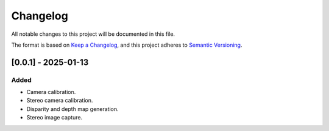 Changelog
=========

All notable changes to this project will be documented in this file.

The format is based on `Keep a Changelog`_,
and this project adheres to `Semantic Versioning`_.

.. _Keep a Changelog: https://keepachangelog.com/en/1.0.0/
.. _Semantic Versioning: https://semver.org/spec/v2.0.0.html

[0.0.1] - 2025-01-13
--------------------

Added
^^^^^
- Camera calibration.
- Stereo camera calibration.
- Disparity and depth map generation.
- Stereo image capture.